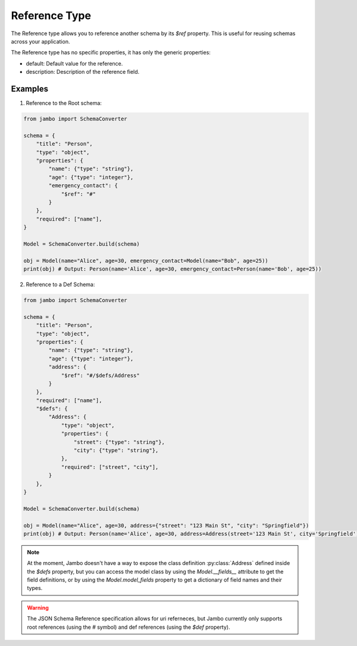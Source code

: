 Reference Type
===================

The Reference type allows you to reference another schema by its `$ref` property. This is useful for reusing schemas across your application.

The Reference type has no specific properties, it has only the generic properties:

- default: Default value for the reference.
- description: Description of the reference field.


Examples
-----------------

1. Reference to the Root schema:

.. code-block:: python

    from jambo import SchemaConverter

    schema = {
        "title": "Person",
        "type": "object",
        "properties": {
            "name": {"type": "string"},
            "age": {"type": "integer"},
            "emergency_contact": {
                "$ref": "#"
            }
        },
        "required": ["name"],
    }

    Model = SchemaConverter.build(schema)

    obj = Model(name="Alice", age=30, emergency_contact=Model(name="Bob", age=25))
    print(obj) # Output: Person(name='Alice', age=30, emergency_contact=Person(name='Bob', age=25))


2. Reference to a Def Schema:

.. code-block:: python

    from jambo import SchemaConverter

    schema = {
        "title": "Person",
        "type": "object",
        "properties": {
            "name": {"type": "string"},
            "age": {"type": "integer"},
            "address": {
                "$ref": "#/$defs/Address"
            }
        },
        "required": ["name"],
        "$defs": {
            "Address": {
                "type": "object",
                "properties": {
                    "street": {"type": "string"},
                    "city": {"type": "string"},
                },
                "required": ["street", "city"],
            }
        },
    }

    Model = SchemaConverter.build(schema)

    obj = Model(name="Alice", age=30, address={"street": "123 Main St", "city": "Springfield"})
    print(obj) # Output: Person(name='Alice', age=30, address=Address(street='123 Main St', city='Springfield'))


.. note::

    At the moment, Jambo doesn't have a way to expose the class definition :py:class:`Address` defined inside the `$defs` property,
    but you can access the model class by using the `Model.__fields__` attribute to get the field definitions, 
    or by using the `Model.model_fields` property to get a dictionary of field names and their types.

.. warning::

    The JSON Schema Reference specification allows for uri referneces, 
    but Jambo currently only supports root references (using the `#` symbol) 
    and def references (using the `$def` property).